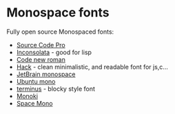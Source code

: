 * Monospace fonts

 Fully open source Monospaced fonts:
+ [[https://github.com/adobe-fonts/source-code-pro][Source Code Pro]] 
+ [[https://github.com/googlefonts/Inconsolata][Inconsolata]] - good for lisp
+ [[https://www.dafont.com/code-new-roman.font][Code new roman]]
+ [[https://sourcefoundry.org/hack/][Hack]] - clean minimalistic, and readable font for js,c...
+ [[https://github.com/JetBrains/JetBrainsMono][JetBrain monospace]]
+ [[https://design.ubuntu.com/font/][Ubuntu mono]]
+ [[http://terminus-font.sourceforge.net][terminus]] - blocky style font
+ [[https://madmalik.github.io/mononoki/][Monoki]]
+ [[https://github.com/googlefonts/spacemono][Space Mono]]
